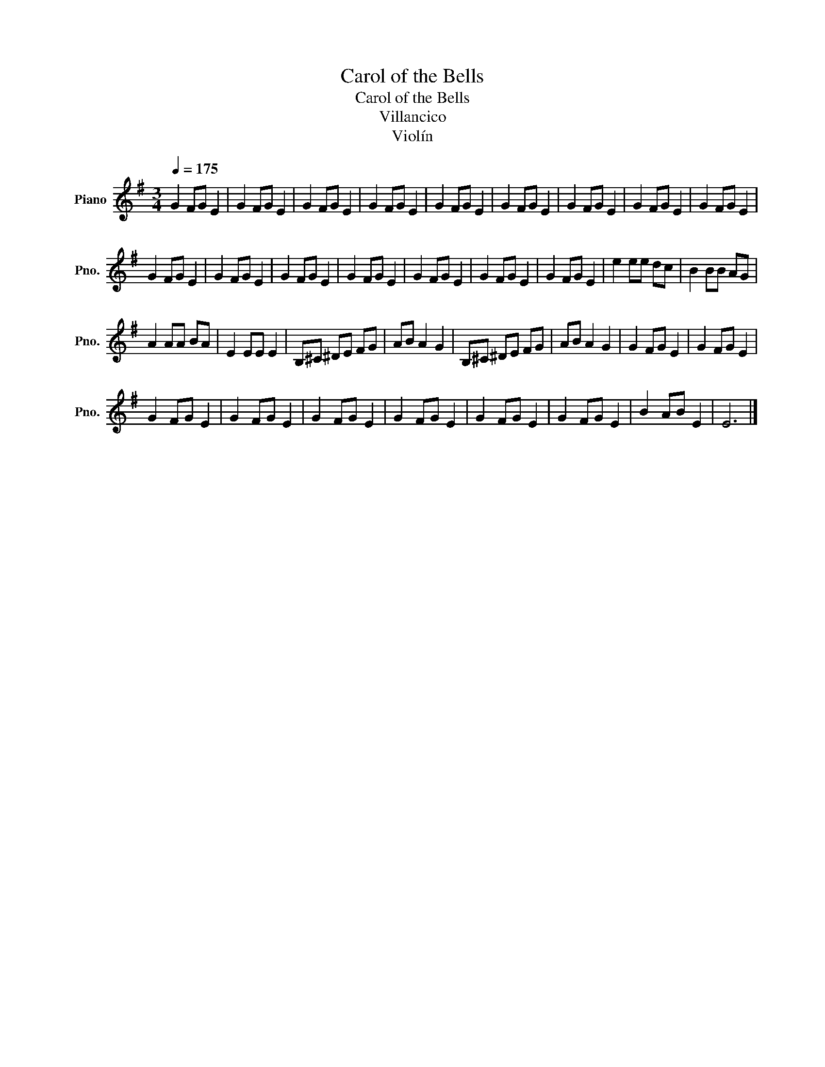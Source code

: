 X:1
T:Carol of the Bells
T:Carol of the Bells
T:Villancico
T:Violín
Z:Violín
L:1/8
Q:1/4=175
M:3/4
K:G
V:1 treble nm="Piano" snm="Pno."
V:1
 G2 FG E2 | G2 FG E2 | G2 FG E2 | G2 FG E2 | G2 FG E2 | G2 FG E2 | G2 FG E2 | G2 FG E2 | G2 FG E2 | %9
 G2 FG E2 | G2 FG E2 | G2 FG E2 | G2 FG E2 | G2 FG E2 | G2 FG E2 | G2 FG E2 | e2 ee dc | B2 BB AG | %18
 A2 AA BA | E2 EE E2 | B,^C ^DE FG | AB A2 G2 | B,^C ^DE FG | AB A2 G2 | G2 FG E2 | G2 FG E2 | %26
 G2 FG E2 | G2 FG E2 | G2 FG E2 | G2 FG E2 | G2 FG E2 | G2 FG E2 | B2 AB E2 | E6 |] %34

